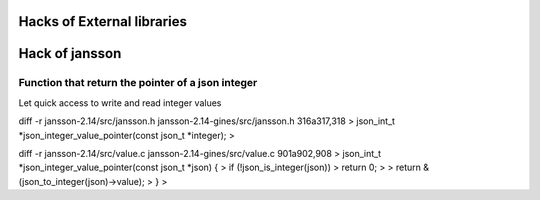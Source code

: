 Hacks of External libraries
===========================


Hack of jansson
===============

Function that return the pointer of a json integer
--------------------------------------------------

Let quick access to write and read integer values

diff -r jansson-2.14/src/jansson.h jansson-2.14-gines/src/jansson.h
316a317,318
> json_int_t *json_integer_value_pointer(const json_t *integer);
>

diff -r jansson-2.14/src/value.c jansson-2.14-gines/src/value.c
901a902,908
> json_int_t *json_integer_value_pointer(const json_t *json) {
>     if (!json_is_integer(json))
>         return 0;
>
>     return &(json_to_integer(json)->value);
> }
>


